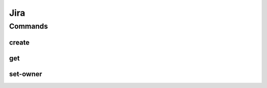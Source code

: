 ****
Jira
****

.. program-output:: lftools jira --help

Commands
========

create
--------

.. program-output:: lftools jira create-project --help


get
---

.. program-output:: lftools jira get --help


set-owner
---------

.. program-output:: lftools jira set-owner --help
